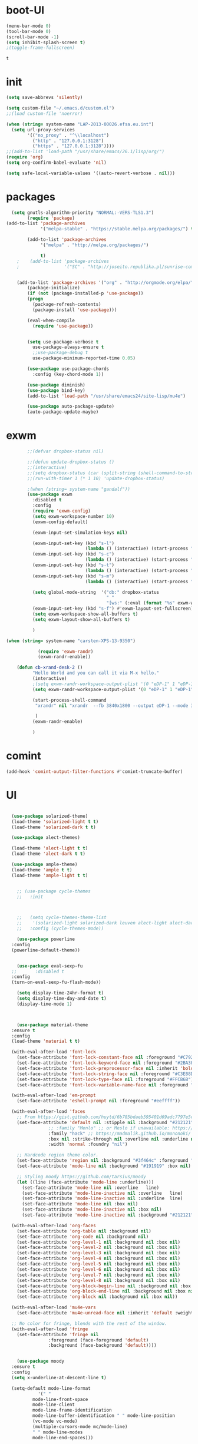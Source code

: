 
* boot-UI
  #+BEGIN_SRC emacs-lisp
  (menu-bar-mode 0)
  (tool-bar-mode 0)
  (scroll-bar-mode -1)
  (setq inhibit-splash-screen t)
  ;(toggle-frame-fullscreen)

  #+END_SRC


  #+RESULTS:
  : t
* init
  
  #+BEGIN_SRC emacs-lisp
    (setq save-abbrevs 'silently)

    (setq custom-file "~/.emacs.d/custom.el")
    ;;(load custom-file 'noerror)

    (when (string= system-name "LAP-2013-00026.efsa.eu.int")      
      (setq url-proxy-services
            '(("no_proxy" . "^\\localhost")
              ("http" . "127.0.0.1:3128")
              ("https" . "127.0.0.1:3128"))))
    ;;(add-to-list 'load-path "/usr/share/emacs/26.1/lisp/org/")
    (require 'org)
    (setq org-confirm-babel-evaluate 'nil) 

    (setq safe-local-variable-values '((auto-revert-verbose . nil)))

  #+END_SRC
  
* packages
  #+BEGIN_SRC emacs-lisp
  (setq gnutls-algorithm-priority "NORMAL:-VERS-TLS1.3")
	    (require 'package)
(add-to-list 'package-archives
             '("melpa-stable" . "https://stable.melpa.org/packages/") t)

	    (add-to-list 'package-archives
			 '("melpa" . "http://melpa.org/packages/") 
		 
			 t)
	;    (add-to-list 'package-archives
	;                 '("SC" . "http://joseito.republika.pl/sunrise-commander/") t)


    (add-to-list 'package-archives '("org" . "http://orgmode.org/elpa/") t)
	    (package-initialize) 
	    (if (not (package-installed-p 'use-package))
		(progn
		  (package-refresh-contents)
		  (package-install 'use-package)))

	    (eval-when-compile
	      (require 'use-package))


	    (setq use-package-verbose t
		  use-package-always-ensure t
		  ;;use-package-debug t
		  use-package-minimum-reported-time 0.05)

	    (use-package use-package-chords
	      :config (key-chord-mode 1))

	    (use-package diminish)
	    (use-package bind-key)       
	    (add-to-list 'load-path "/usr/share/emacs24/site-lisp/mu4e")

	    (use-package auto-package-update)
	    (auto-package-update-maybe)
  #+END_SRC 

  #+RESULTS:

* exwm
  #+BEGIN_SRC emacs-lisp
        ;;(defvar dropbox-status nil)

        ;;(defun update-dropbox-status ()
        ;;(interactive)
        ;;(setq dropbox-status (car (split-string (shell-command-to-string "dropbox status") "\n"))))
        ;;(run-with-timer 1 (* 1 10) 'update-dropbox-status)

        ;(when (string= system-name "gandalf")) 
        (use-package exwm 
          :disabled t
          :config
          (require 'exwm-config)
          (setq exwm-workspace-number 10)
          (exwm-config-default)

          (exwm-input-set-simulation-keys nil)

          (exwm-input-set-key (kbd "s-l")
                              (lambda () (interactive) (start-process "" nil "slock"))) 
          (exwm-input-set-key (kbd "s-c")
                              (lambda () (interactive) (start-process "" nil "chromium")))
          (exwm-input-set-key (kbd "s-t")
                              (lambda () (interactive) (start-process "" nil "terminator"))) 
          (exwm-input-set-key (kbd "s-m")
                              (lambda () (interactive) (start-process "" nil "chromium-browser" "http://www.efsa.europa.eu/webmail"))) 

          (setq global-mode-string  '("db:" dropbox-status
                                      " "
                                      "[ws:" (:eval (format "%s" exwm-workspace-current-index)) "] " display-time-string))
          (exwm-input-set-key (kbd "s-f") #'exwm-layout-set-fullscreen)      
          (setq exwm-workspace-show-all-buffers t)
          (setq exwm-layout-show-all-buffers t)

          )

(when (string= system-name "carsten-XPS-13-9350")

            (require 'exwm-randr)
            (exwm-randr-enable))

    (defun cb-xrand-desk-2 ()
          "Hello World and you can call it via M-x hello."
          (interactive)
          ;(setq exwm-randr-workspace-output-plist '(0 "eDP-1" 1 "eDP-1" 2 "eDP-1" 3 "eDP-1" 4 "eDP-1" 5 "DP-1" 6 "DP-1" 7 "DP-1" 8 "DP-1" 9 "DP-1"))
          (setq exwm-randr-workspace-output-plist '(0 "eDP-1" 1 "eDP-1" 2 "DP-1" 3 "DP-1"))

          (start-process-shell-command
           "xrandr" nil "xrandr  --fb 3840x1800 --output eDP-1 --mode 3200x1800 --scale 0.6x0.6 --pos 0x0 --output DP-1 --mode 1920x1080 --scale 1x1 --pos 1920x0"

           )
          (exwm-randr-enable)

          )

  #+END_SRC

* comint
#+BEGIN_SRC emacs-lisp
(add-hook 'comint-output-filter-functions #'comint-truncate-buffer)
#+END_SRC
* UI
  #+BEGIN_SRC emacs-lisp 

	(use-package solarized-theme)
	(load-theme 'solarized-light t t)
	(load-theme 'solarized-dark t t)

	(use-package alect-themes)

	(load-theme 'alect-light t t)
	(load-theme 'alect-dark t t)

	(use-package ample-theme)
	(load-theme 'ample t t)
	(load-theme 'ample-light t t)


      ;; (use-package cycle-themes
      ;;   :init 



      ;;   (setq cycle-themes-theme-list
      ;; 	'(solarized-light solarized-dark leuven alect-light alect-dark ample ample-light tango-dark tango material))
      ;;   :config (cycle-themes-mode))

      (use-package powerline
	:config
	(powerline-default-theme))


      (use-package eval-sexp-fu
	;;       :disabled t                      
	:config
	(turn-on-eval-sexp-fu-flash-mode))

      (setq display-time-24hr-format t)
      (setq display-time-day-and-date t)
      (display-time-mode 1)



      (use-package material-theme
	:ensure t
	:config
	(load-theme 'material t t)

	(with-eval-after-load 'font-lock
	  (set-face-attribute 'font-lock-constant-face nil :foreground "#C792EA")
	  (set-face-attribute 'font-lock-keyword-face nil :foreground "#2BA3FF" :slant 'italic)
	  (set-face-attribute 'font-lock-preprocessor-face nil :inherit 'bold :foreground "#2BA3FF" :slant 'italic :weight 'normal)
	  (set-face-attribute 'font-lock-string-face nil :foreground "#C3E88D")
	  (set-face-attribute 'font-lock-type-face nil :foreground "#FFCB6B")
	  (set-face-attribute 'font-lock-variable-name-face nil :foreground "#FF5370"))

	(with-eval-after-load 'em-prompt
	  (set-face-attribute 'eshell-prompt nil :foreground "#eeffff"))

	(with-eval-after-load 'faces
	  ;; From https://gist.github.com/huytd/6b785bdaeb595401d69adc7797e5c22c#file-customized-org-mode-theme-el
	  (set-face-attribute 'default nil :stipple nil :background "#212121" :foreground "#eeffff" :inverse-video nil
			      ;; :family "Menlo" ;; or Meslo if unavailable: https://github.com/andreberg/Meslo-Font
			      :family "hack" ;; https://madmalik.github.io/mononoki/ or sudo apt-get install fonts-mononoki
			      :box nil :strike-through nil :overline nil :underline nil :slant 'normal :weight 'normal
			      :width 'normal :foundry "nil")

	  ;; Hardcode region theme color.
	  (set-face-attribute 'region nil :background "#3f464c" :foreground "#eeeeec" :underline nil)
	  (set-face-attribute 'mode-line nil :background "#191919" :box nil)

	  ;; Styling moody https://github.com/tarsius/moody
	  (let ((line (face-attribute 'mode-line :underline)))
	    (set-face-attribute 'mode-line nil :overline   line)
	    (set-face-attribute 'mode-line-inactive nil :overline   line)
	    (set-face-attribute 'mode-line-inactive nil :underline  line)
	    (set-face-attribute 'mode-line nil :box nil)
	    (set-face-attribute 'mode-line-inactive nil :box nil)
	    (set-face-attribute 'mode-line-inactive nil :background "#212121" :foreground "#5B6268")))

	(with-eval-after-load 'org-faces
	  (set-face-attribute 'org-table nil :background nil)
	  (set-face-attribute 'org-code nil :background nil)
	  (set-face-attribute 'org-level-1 nil :background nil :box nil)
	  (set-face-attribute 'org-level-2 nil :background nil :box nil)
	  (set-face-attribute 'org-level-3 nil :background nil :box nil)
	  (set-face-attribute 'org-level-4 nil :background nil :box nil)
	  (set-face-attribute 'org-level-5 nil :background nil :box nil)
	  (set-face-attribute 'org-level-6 nil :background nil :box nil)
	  (set-face-attribute 'org-level-7 nil :background nil :box nil)
	  (set-face-attribute 'org-level-8 nil :background nil :box nil)
	  (set-face-attribute 'org-block-begin-line nil :background nil :box nil)
	  (set-face-attribute 'org-block-end-line nil :background nil :box nil)
	  (set-face-attribute 'org-block nil :background nil :box nil))

	(with-eval-after-load 'mu4e-vars
	  (set-face-attribute 'mu4e-unread-face nil :inherit 'default :weight 'bold :foreground "#2BA3FF" :underline nil))

	;; No color for fringe, blends with the rest of the window.
	(with-eval-after-load 'fringe
	  (set-face-attribute 'fringe nil
			      :foreground (face-foreground 'default)
			      :background (face-background 'default))))


      (use-package moody
	:ensure t
	:config
	(setq x-underline-at-descent-line t)

	(setq-default mode-line-format
		      '(" "
			mode-line-front-space
			mode-line-client
			mode-line-frame-identification
			mode-line-buffer-identification " " mode-line-position
			(vc-mode vc-mode)
			(multiple-cursors-mode mc/mode-line)
			" " mode-line-modes
			mode-line-end-spaces)))

  ;  (pixel-scroll-mode)
  ;  (setq pixel-dead-time 0) ; Never go back to the old scrolling behaviour.
  ;  (setq pixel-resolution-fine-flag t) 

    (use-package gruvbox-theme)
    (use-package srcery-theme)
  #+END_SRC

  #+RESULTS:

* Hydra
  #+BEGIN_SRC emacs-lisp

    (use-package hydra
      :config

      (defhydra hydra-git-gutter (:body-pre (git-gutter-mode 1)
                                            :hint nil)
        "
        Git gutter:
          _j_: next hunk        _s_tage hunk     _q_uit
          _k_: previous hunk    _r_evert hunk    _Q_uit and deactivate git-gutter
          ^ ^                   _p_opup hunk
          _h_: first hunk
          _l_: last hunk        set start _R_evision
        "
        ("j" git-gutter:next-hunk)
        ("k" git-gutter:previous-hunk)
        ("h" (progn (goto-char (point-min))
                    (git-gutter:next-hunk 1)))
        ("l" (progn (goto-char (point-min))
                    (git-gutter:previous-hunk 1)))
        ("s" git-gutter:stage-hunk)
        ("r" git-gutter:revert-hunk)
        ("p" git-gutter:popup-hunk)
        ("R" git-gutter:set-start-revision)
        ("q" nil :color blue)
        ("Q" (progn (git-gutter-mode -1)
                    ;; git-gutter-fringe doesn't seem to
                    ;; clear the markup right away
                    (sit-for 0.1)
                    (git-gutter:clear))
         :color blue))

      (bind-chord "gg" 'hydra-git-gutter/body)

      (defhydra hydra-zoom (global-map "<f6>")
        "zoom"
        ("+" text-scale-increase "in")
        ("-" text-scale-decrease "out"))


      (defhydra hydra-magit (:color teal :hint nil)
        "

                                PROJECTILE: %(projectile-project-root)

                                Immuting            Mutating
                           -----------------------------------------
                             _w_: blame line      _b_: checkout
                             _a_: annotate file   _B_: branch mgr
                             _d_: diff            _c_: commit
                             _s_: status          _e_: rebase
                             _l_: log
                             _t_: time machine

                           "

        ("w" git-messenger:popup-message)
        ("a" vc-annotate)
        ("b" magit-checkout)
        ("B" magit-branch-manager)
        ("c" vc-next-action)
        ("d" magit-diff-working-tree)
        ("e" magit-interactive-rebase)
        ("s" magit-status)
        ("l" magit-log)
        ("t" git-timemachine)))

    (bind-key "C-x g" 'hydra-magit/body)

  #+END_SRC   
* Edit
  #+BEGIN_SRC emacs-lisp
    (global-set-key (kbd "RET") 'newline-and-indent)
    (defun copy-line (arg)
      "Copy lines (as many as prefix argument) in the kill ring.
                                       Ease of use features:
                                       - Move to start of next line.
                                       - Appends the copy on sequential calls.
                                       - Use newline as last char even on the last line of the buffer.
                                       - If region is active, copy its lines."
      (interactive "p")
      (let ((beg (line-beginning-position))
            (end (line-end-position arg)))
        (when mark-active
          (if (> (point) (mark))
              (setq beg (save-excursion (goto-char (mark)) (line-beginning-position)))
            (setq end (save-excursion (goto-char (mark)) (line-end-position)))))
        (if (eq last-command 'copy-line)
            (kill-append (buffer-substring beg end) (< end beg))
          (kill-ring-save beg end)))
      (kill-append "\n" nil)
      (beginning-of-line (or (and arg (1+ arg)) 2))
      (if (and arg (not (= 1 arg))) (message "%d lines copied" arg)))

    (defun duplicate-current-line (&optional n)
      "duplicate current line, make more than 1 copy given a numeric argument"
      (interactive "p")
      (save-excursion
        (let ((nb (or n 1))
              (current-line (thing-at-point 'line)))
          ;; when on last line, insert a newline first
          (when (or (= 1 (forward-line 1)) (eq (point) (point-max)))
            (insert "\n"))
          
          ;; now insert as many time as requested
          (while (> n 0)
            (insert current-line)
            (decf n)))))


    (bind-key "C-c k" 'copy-line)
    (bind-key "C-c l" 'duplicate-current-line)
    (bind-key "C-c j" 'join-line)

    (use-package move-text
      :bind (("C-c <up>" . move-text-up)
             ("C-c <down>" . move-text-down)))

    (defun indent-buffer ()
      (interactive)
      (save-excursion
        (indent-region (point-min) (point-max) nil)))

    (defun my/org-cleanup ()
      (interactive)
      (org-edit-special)
      (indent-buffer)
      (org-edit-src-exit))


    (bind-key "<f12>" 'my/org-cleanup)  

    (electric-indent-mode)



    (use-package expand-region
      :chords (("xx" . er/expand-region)))


  #+END_SRC
  
* company
  #+BEGIN_SRC emacs-lisp
  (use-package company 
    :config
  (global-set-key (kbd "M-TAB") #'company-complete) 
    (add-hook 'after-init-hook 'global-company-mode)

    :diminish company-mode)

  (use-package company-statistics
    :config (company-statistics-mode)
    :diminish company-statistics-mode
    )


  (use-package company-quickhelp)


  (define-key company-active-map (kbd "M-h") 'company-show-doc-buffer)
  #+END_SRC
  
* cider
  #+BEGIN_SRC emacs-lisp



  (use-package cider
    :defer f
    :config
    (setq org-edit-src-content-indentation 0
	  org-src-tab-acts-natively t
	  org-src-fontify-natively t
	  org-confirm-babel-evaluate nil
	  org-support-shift-select 'always)
    (setq cider-show-eval-spinner t)
    (setq org-babel-clojure-sync-nrepl-timeout 3600)
					  ;(setq cider-repl-print-length 10)
					  ;(setq cider-repl-print-level 5)


    (defun cider-eval-and-step ()
      (interactive)
      (cider-eval-defun-at-point)
      (sp-next-sexp)
      )


    (defun cider-pr-shorten-string (max)
      (interactive "nShorten strings to ?:  ")
      (insert (format "
			(defn shorten-string [s]
			   (if (> (count s) %d)
			     (str (.substring s 0 %d) \" ...[\" (count s)    \"]\")
			     s))
			(defmethod print-method java.lang.String [v ^java.io.Writer w]  (.write w (shorten-string  v)))"
		      max max)  )

      (cider-repl-return))

    (defun cider-pr-normal-string ()
      (interactive)
      (insert "
			(defmethod print-method java.lang.String [v ^java.io.Writer w]  (.write w v))
			")
      (cider-repl-return))

    ;;(cider-pr-shorten-string 100)
    (defun cider-pr-shorten-string-default ()
      (cider-pr-shorten-string 100)
      )

    ;;      (add-hook 'cider-repl-mode-hook #'cider-pr-shorten-string-default)

    (defun my/truncate-string (string)
      (if (< 10 (length string))
	  (concat (substring string 0 10) " ...["  (number-to-string (length string)) "]"  )
	string))


    (defun my/cider-connect ()
      (interactive)
      (let ((host (read-string "Host: "))
	    (port (read-string "Port: "))
	    (p-dir (read-directory-name "Project dir: "))
	    )
	(cider-connect `(:host ,host 
			       :port ,port 
			       :project-dir ,p-dir)  )
	)
      (cider-enable-on-existing-clojure-buffers)
      )


    ;;(defun cider-select-endpoint ()
    ;;  (cons (read-string "Host: " ) (read-string "Port:") )

    ;;  )


    ;; (defun cider-repl-emit-result (buffer string show-prefix &optional bol)
    ;;   "Emit into BUFFER the result STRING and mark it as an evaluation result.
    ;; If SHOW-PREFIX is non-nil insert `cider-repl-result-prefix' at the beginning
    ;; of the line.  If BOL is non-nil insert at the beginning of the line."
    ;;   (with-current-buffer buffer
    ;; 	(save-excursion
    ;; 	  (cider-save-marker cider-repl-output-start
    ;; 	    (cider-save-marker cider-repl-output-end
    ;; 	      (goto-char cider-repl-input-start-mark)
    ;; 	      (when (and bol (not (bolp)))
    ;; 		(insert-before-markers "\n"))
    ;; 	      (when show-prefix
    ;; 		(insert-before-markers (propertize cider-repl-result-prefix 'font-lock-face 'font-lock-comment-face)))
    ;; 	      (if cider-repl-use-clojure-font-lock
    ;; 		  (insert-before-markers (cider-font-lock-as-clojure (my/truncate-string string)))
    ;; 		(cider-propertize-region
    ;; 		    '(font-lock-face cider-repl-result-face rear-nonsticky (font-lock-face))
    ;; 		  (insert-before-markers (my/truncate-string string)))))))
    ;; 	(cider-repl--show-maximum-output)))



    ;; (defun cider-repl--emit-output-at-pos (buffer string output-face position &optional bol)
    ;;   "Using BUFFER, insert STRING (applying to it OUTPUT-FACE) at POSITION.
    ;; If BOL is non-nil insert at the beginning of line.  Run
    ;; `cider-repl-preoutput-hook' on STRING."
    ;;   (with-current-buffer buffer
    ;; 	(save-excursion
    ;; 	  (cider-save-marker cider-repl-output-start
    ;; 	    (cider-save-marker cider-repl-output-end
    ;; 	      (goto-char position)
    ;; 	      ;; TODO: Review the need for bol
    ;; 	      (when (and bol (not (bolp))) (insert-before-markers "\n"))
    ;; 	      (setq string (propertize (my/truncate-string string)
    ;; 				       'font-lock-face output-face
    ;; 				       'rear-nonsticky '(font-lock-face)))
    ;; 	      (setq string (cider-run-chained-hook 'cider-repl-preoutput-hook string))
    ;; 	      (insert-before-markers  string)
    ;; 	      (cider-repl--flush-ansi-color-context)
    ;; 	      (when (and (= (point) cider-repl-prompt-start-mark)
    ;; 			 (not (bolp)))
    ;; 		(insert-before-markers "\n")
    ;; 		(set-marker cider-repl-output-end (1- (point)))))))
    ;; 	(cider-repl--show-maximum-output)))
    (define-key clojure-mode-map (kbd "<C-return>") #'cider-eval-and-step)
    (define-key cider-mode-map (kbd "M-TAB") #'company-complete)
    (define-key cider-mode-map (kbd "C-c i l") #'cider-inspect-last-sexp)
    (define-key cider-mode-map (kbd "C-c i i") #'cider-inspect)

    )

  (defun my-clojure-mode-hook ()
    (clj-refactor-mode 1)
    (yas-minor-mode 1) ; for adding require/use/import
    (cljr-add-keybindings-with-prefix "C-c C-m"))

  (use-package clj-refactor
    :defer f
    :config
    (clj-refactor-mode 1)
    (yas-minor-mode 1) ; for adding require/use/import
    (cljr-add-keybindings-with-prefix "C-c C-m")
    (add-hook 'clojure-mode-hook #'my-clojure-mode-hook))

  (use-package cider-eval-sexp-fu
    :defer f
    )



  ;; (use-package sayid
  ;;   :config 
  ;;   (eval-after-load 'clojure-mode
  ;;     '(sayid-setup-package)))

  #+END_SRC

  #+RESULTS:
  
* org-mode 
  #+BEGIN_SRC emacs-lisp
      (use-package org
	:defer t
	:config
	(require 'ox-odt)
	(require 'ob-clojure)

	(setq org-babel-clojure-backend 'cider)
	(require 'cider)
	(setq org-src-fontify-natively t)
	(setq org-src-tab-acts-natively t)
	(setq org-agenda-files (quote ("~/Dropbox/sync/org")))
	(setq org-todo-keywords
	      '((sequence "TODO" "STARTED" "WAITING" "|" "DONE" "CANCELLED" )))

	(setq org-directory "~/Dropbox/sync/org")
	(setq org-default-notes-file (concat org-directory "/notes.org"))
	(setq org-capture-templates
	      '(("t" "Simple todo" entry (file+headline (concat org-directory "/notes.org") "Tasks")
		 "* TODO %?\n")
		("b" "Bookmark" entry (file+headline (concat org-directory "/notes.org") "Bookmarks")
		 "* [[%^{Url}][%^{Title}]]\n\n" :immediate-finish TRUE)
		("e" "email todo" entry (file+headline (concat org-directory "/notes.org")  "Tasks")
		 "* TODO %?\nSCHEDULED: %(org-insert-time-stamp (org-read-date nil t \"+0d\"))\n%a\n")
		))
	(set-variable 'org-export-allow-bind-keywords t)
	(setq org-src-window-setup 'current-window)


	(org-display-inline-images t t)
	(org-babel-do-load-languages
	 'org-babel-load-languages
	 '())


	(setq 
	 org-babel-load-languages
	 '((emacs-lisp . t)
	   ;(ipython . t)
	   (R . t)
	   (shell . t)
  	 (python . t)
	   (jupyter . t)
	   ))

	(use-package ox-reveal)
	(defun my/babel-execute-and-next ()
	  (interactive)
	  (org-babel-execute-src-block)
	  (org-babel-next-src-block)
	  )
	(bind-key "C-c b" 'my/babel-execute-and-next org-mode-map)

	(defun my/beamer-to-pdf()

	  (interactive)
	  (org-beamer-export-to-pdf nil t nil nil nil))
	(bind-key "C-c e" 'my/beamer-to-pdf org-mode-map)



	(defun org-dblock-write:rangereport (params)
	  "Display day-by-day time reports."
	  (let* ((ts (plist-get params :tstart))
		 (te (plist-get params :tend))
		 (start (time-to-seconds
			 (apply 'encode-time (org-parse-time-string ts))))
		 (end (time-to-seconds
		       (apply 'encode-time (org-parse-time-string te))))
		 day-numbers)
	    (setq params (plist-put params :tstart nil))
	    (setq params (plist-put params :end nil))
	    (while (<= start end)
	      (save-excursion
		(insert "\n\n"
			(format-time-string (car org-time-stamp-formats)
					    (seconds-to-time start))
			"----------------\n")
		(org-dblock-write:clocktable
		 (plist-put
		  (plist-put
		   params
		   :tstart
		   (format-time-string (car org-time-stamp-formats)
				       (seconds-to-time start)))
		  :tend
		  (format-time-string (car org-time-stamp-formats)
				      (seconds-to-time end))))
		(setq start (+ 86400 start))))))

	(defun my-org-clocktable-indent-string (level)
	  (if (= level 1)
	      ""
	    (let ((str "^"))
	      (while (> level 2)
		(setq level (1- level)
		      str (concat str "--")))
	      (concat str "-> "))))

	(advice-add 'org-clocktable-indent-string :override #'my-org-clocktable-indent-string)
	(setq org-file-apps
	      '(("pdf" . "evince %s")
		("\\.mm\\'" . default)
		("\\.x?html?\\'" . default)))

	:bind (("C-c a"  . org-agenda)
	       ("C-c c" . org-capture)))

      (defun org-babel-remove-all-results ()
	(interactive)
	(org-babel-map-src-blocks nil (org-babel-remove-result))
	) 

      ;; (use-package org2jekyll


      ;;   :config
      ;;   (custom-set-variables '(org2jekyll-blog-author       "ardumont")
      ;;                         '(org2jekyll-source-directory  (expand-file-name "~/Dropbox/sync/org/blog"))
      ;;                         '(org2jekyll-jekyll-directory  (expand-file-name "~/public_html"))
      ;;                         '(org2jekyll-jekyll-drafts-dir "")
      ;;                         '(org2jekyll-jekyll-posts-dir  "_posts/")
      ;;                         '(org-publish-project-alist
      ;;                           `(("default"
      ;;                              :base-directory ,(org2jekyll-input-directory)
      ;;                              :base-extension "org"
      ;;                              ;; :publishing-directory "/ssh:user@host:~/html/notebook/"
      ;;                              :publishing-directory ,(org2jekyll-output-directory)
      ;;                              :publishing-function org-html-publish-to-html
      ;;                              :headline-levels 4
      ;;                              :section-numbers nil
      ;;                              :with-toc nil
      ;;                              :html-head "<link rel=\"stylesheet\" href=\"./css/style.css\" type=\"text/css\"/>"
      ;;                              :html-preamble t
      ;;                              :recursive t
      ;;                              :make-index t
      ;;                              :html-extension "html"
      ;;                              :body-only t)

      ;;                             ("post"
      ;;                              :base-directory ,(org2jekyll-input-directory)
      ;;                              :base-extension "org"
      ;;                              :publishing-directory ,(org2jekyll-output-directory org2jekyll-jekyll-posts-dir)
      ;;                              :publishing-function org-html-publish-to-html
      ;;                              :headline-levels 4
      ;;                              :section-numbers nil
      ;;                              :with-toc nil
      ;;                              :html-head "<link rel=\"stylesheet\" href=\"./css/style.css\" type=\"text/css\"/>"
      ;;                              :html-preamble t
      ;;                              :recursive t
      ;;                              :make-index t
      ;;                              :html-extension "html"
      ;;                              :body-only t)

      ;;                             ("images"
      ;;                              :base-directory ,(org2jekyll-input-directory "img")
      ;;                              :base-extension "jpg\\|gif\\|png"
      ;;                              :publishing-directory ,(org2jekyll-output-directory "img")
      ;;                              :publishing-function org-publish-attachment
      ;;                              :recursive t)

      ;;                             ("js"
      ;;                              :base-directory ,(org2jekyll-input-directory "js")
      ;;                              :base-extension "js"
      ;;                              :publishing-directory ,(org2jekyll-output-directory "js")
      ;;                              :publishing-function org-publish-attachment
      ;;                              :recursive t)

      ;;                             ("css"
      ;;                              :base-directory ,(org2jekyll-input-directory "css")
      ;;                              :base-extension "css\\|el"
      ;;                              :publishing-directory ,(org2jekyll-output-directory "css")
      ;;                              :publishing-function org-publish-attachment
      ;;                              :recursive t)

      ;;                             ("web" :components ("images" "js" "css"))))))



  (defun org-babel-execute:graal-r (body params)
    (org-babel-execute:clojure
     (format "(.eval context \"R\" \"%s \" ) "  body) params))


      (add-hook 'org-babel-after-execute-hook 'org-display-inline-images)   
      (add-hook 'org-mode-hook 'org-display-inline-images)   

  (setq org-reveal-note-key-char nil)

  #+END_SRC


* ess
  #+BEGIN_SRC emacs-lisp



  (use-package ess) 
  (require 'ob-R)
  ;; (setq ess-R-font-lock-keywords

  ;;       (quote
  ;;        ((ess-R-fl-keyword:modifiers . t)
  ;; 	(ess-R-fl-keyword:fun-defs . t)
  ;; 	(ess-R-fl-keyword:keywords . t)
  ;; 	(ess-R-fl-keyword:assign-ops . t)
  ;; 	(ess-R-fl-keyword:constants . t)
  ;; 	(ess-fl-keyword:fun-calls . t)
  ;; 	(ess-fl-keyword:numbers . t)
  ;; 	(ess-fl-keyword:operators . t)
  ;; 	(ess-fl-keyword:delimiters . t)
  ;; 	(ess-fl-keyword:= . t)
  ;; 	(ess-R-fl-keyword:F&T . t)
  ;; 	;;  (ess-R-fl-keyword:%op% . t)
  ;; 	))
  ;;       )

  ;; (setq comint-move-point-for-output t)
   (setq ess-help-own-frame nil
	ess-help-reuse-window  t)

  (defun my-ess-execute-screen-options (foo)
    "cycle through windows whose major mode is inferior-ess-mode and fix width"
    (interactive)
    (setq my-windows-list (window-list))
    (while my-windows-list
      (when (with-selected-window (car my-windows-list) (string= "inferior-ess-mode" major-mode))
	(with-selected-window (car my-windows-list) (ess-execute-screen-options t)))
      (setq my-windows-list (cdr my-windows-list))))

  (add-to-list 'window-size-change-functions 'my-ess-execute-screen-options)


  (defun then_R_operator ()
    "R - %>% operator or 'then' pipe operator"
    (interactive)
    (just-one-space 1)
    (insert "%>%")
    (reindent-then-newline-and-indent))


  (defun R-docker ()
    (interactive)
    (let ((ess-r-customize-alist
	   (append ess-r-customize-alist
		   '((inferior-ess-program . "~/bin/r-docker.sh"))))
	  (ess-R-readline t))
      (R)))




  #+END_SRC
  
* projectile
  #+BEGIN_SRC emacs-lisp
    (use-package projectile 
      :config
      (projectile-global-mode)
      (setq projectile-use-git-grep t)
      (setq projectile-file-exists-local-cache-expire (* 5 60)))
(define-key projectile-mode-map (kbd "C-c p") 'projectile-command-map)
    (use-package ag)
  #+END_SRC

* undo tree
  #+BEGIN_SRC emacs-lisp
    (use-package undo-tree
      :config
      (global-undo-tree-mode)
      (setq undo-tree-visualizer-timestamps t)
      (setq undo-tree-visualizer-diff t)
      :diminish undo-tree-mode 
      :bind ("C-z" . undo-tree-visualize))
  #+END_SRC

* highlight-tail
  #+BEGIN_SRC emacs-lisp
    ;; (use-package highlight-tail
    ;;   :config
    ;;   (setq highlight-tail-colors '(("black" . 0)
    ;;                                 ("#bc2525" . 25)
    ;;                                 ("black" . 100)))
    ;;   (setq highlight-tail-steps 10
    ;;         highlight-tail-timer 0.05)

    ;;   (highlight-tail-mode)
    ;;   (highlight-tail-reload)
    ;;   :diminish highlight-tail-mode)

  #+END_SRC

* helm
  #+BEGIN_SRC emacs-lisp
    (use-package helm

      :commands(helm-execute-persistent-action helm-select-action)


      :init
      (require 'helm-config)
      (when (executable-find "curl")
        (setq helm-net-prefer-curl t))
      (helm-mode 1)
      (setq helm-autoresize-mode 1)

      (bind-key "<tab>" 'helm-execute-persistent-action helm-map)
      (bind-key "C-i" 'helm-execute-persistent-action helm-map)
      (bind-key "C-z" 'helm-select-action helm-map)
      (global-set-key (kbd "C-c h") 'helm-command-prefix)  

      :diminish helm-mode
      :bind ( 
             ("C-c h g" . helm-google-suggest)
             ("M-x" . helm-M-x)
             ("C-x f" . helm-recentf)
             ("C-x C-f" . helm-find-files)
             ("C-x b"   . helm-mini)
             ("<menu>" . helm-M-x)
             ("C-c h w" . helm-swoop)
             ) 
      )

    (use-package  helm-projectile

      :bind (("C-c p h" . helm-projectile))
      :init
      (setq projectile-switch-project-action 'helm-projectile)
      (helm-projectile-on))

    (use-package helm-recoll
      :init
      (helm-recoll-create-source "default" "~/.recoll"))

    (use-package helm-swoop
      :config
      (setq helm-swoop-split-direction 'split-window-horizontally)
      :bind ("<f8>" . helm-multi-swoop-org))

    (use-package helm-google
      :bind ("C-c C--" . helm-google))
    (use-package helm-ag)
  #+END_SRC
  
* git
  #+BEGIN_SRC emacs-lisp
    (use-package magit
      :config

      (setq magit-diff-refine-hunk 'all))

    (use-package git-timemachine)

    (use-package git-gutter-fringe
      :config
      (global-git-gutter-mode)
      :diminish git-gutter-mode)


 #+END_SRC
  
* polymode
  #+BEGIN_SRC emacs-lisp

    (use-package polymode
      :config
      (defun insert-r-chunk ()
	(interactive)
	(insert "```{r}

	    ``` ")))

    (use-package poly-R)
    (use-package poly-markdown
      :ensure t)

    (defun ess-rmarkdown ()
      "Compile R markdown (.Rmd). Should work for any output type."
      (interactive)
      (when (bound-and-true-p poly-markdown+r-mode)
	(save-buffer-if-visiting-file)
					    ; Check if attached R-session
	(condition-case nil
	    (ess-get-process)
	  ((error ""  ARGS)
	   (ess-switch-process)))
	(let* ((rmd-buf (current-buffer)))

	  (save-excursion
	    (let* ((sprocess (ess-get-process ess-current-process-name))
		   (sbuffer (process-buffer sprocess))
		   (buf-coding (symbol-name buffer-file-coding-system))
		   (R-cmd
		    (format "library(rmarkdown); rmarkdown::render(\"%s\")"
			    buffer-file-name)))
	      (message "Running rmarkdown on %s" buffer-file-name)
	      (ess-execute R-cmd 'buffer nil nil)
	      (switch-to-buffer rmd-buf)
	      (ess-show-buffer (buffer-name sbuffer) nil))))))


    (bind-key  "C-c C-r"  'ess-rmarkdown  polymode-mode-map)
					    ;      (bind-key  "C-c C-i"  'insert-r-chunk  polymode-mode-map)



    ;;   (eval-when-compile
    ;;     (require 'polymode-core)  
    ;;     (defvar pm/chunkmode))
    ;;   (declare-function pm-map-over-spans "polymode-core")
    ;;   (declare-function pm-narrow-to-span "polymode-core")

    ;;   (defun rmd-send-chunk ()
    ;;     "Send current R chunk to ess process."
    ;;     (interactive)
    ;;     (and (eq (oref pm/chunkmode :mode) 'r-mode) ;;'
    ;;          (pm-with-narrowed-to-span nil
    ;;            (goto-char (point-min))
    ;;            (forward-line)
    ;;            (ess-eval-region (point) (point-max) nil nil 'R)))) ;;'

    ;;   (defun rmd-send-buffer (arg)
    ;;     "Send all R code blocks in buffer to ess process. With prefix
    ;; send regions above point."
    ;;     (interactive "P")
    ;;     (save-restriction
    ;;       (widen)
    ;;       (save-excursion
    ;;         (pm-map-over-spans
    ;;          'rmd-send-chunk (point-min) ;;'
    ;;          ;; adjust this point to send prior regions
    ;;          (if arg (point) (point-max))))))

    ;;   (bind-key "C-c r c" 'rmd-send-chunk)


    ;;   )

    ;; (use-package markdown-mode 
    ;;   :defer 1 
    ;;   :config 
    ;;   (require 'poly-markdown)
    ;;   (require 'poly-R)
    ;;   (add-to-list 'auto-mode-alist '("\\.Rmd" . poly-markdown+r-mode)))

    ;; (defun save-buffer-if-visiting-file ()
    ;;   "Save the current buffer only if it is visiting a file"
    ;;   (interactive)
    ;;   (if (and (buffer-file-name) (buffer-modified-p))
    ;;       (save-buffer)))




    ;; (defun ess-auto-rmarkdown-enable ()
    ;;   (interactive)
    ;;   (run-with-idle-timer 1 t #'ess-rmarkdown))
  #+END_SRC
  
* password-store
#+BEGIN_SRC emacs-lisp
  (defun password-store-show (entry)
    "show existing password for ENTRY."
    (interactive (list (password-store--completing-read)))
    (with-output-to-temp-buffer "*PW entry*"
      (princ (concat "entry:    " entry "\npassword: " (password-store--run-show entry)))))

  (use-package password-store
    :config
    (bind-key "C-c t c" 'password-store-copy)
    (bind-key "C-c t e" 'password-store-edit)
    (bind-key "C-c t s" 'password-store-show))

#+END_SRC
* Keychord
  #+BEGIN_SRC emacs-lisp

    (use-package key-chord
      :config
      (key-chord-mode 1)
      (bind-chord "uu" 'undo)) 



      ;; (bind-chord "jl"
      ;;             (defhydra join-lines ()
      ;;               ("<up>" join-line)
      ;;               ("<down>" (join-line 1))
      ;;               ("t" join-line)
      ;;               ("n" (join-line 1))
      ;;               ("q" nil :color blue))))




 #+END_SRC 
  
* other
  #+BEGIN_SRC emacs-lisp
  (setq browse-url-generic-program (executable-find "chromium"))
  (setq browse-url-browser-function 'browse-url-generic)

  (use-package focus)

  (use-package google-this
    :config
    (global-set-key (kbd "C-c g") 'google-this-mode-submap))



  (use-package which-key 
    :defer 2
    :config (which-key-mode)
    :diminish  which-key-mode)



  (defun hide-eol ()
    "Do not show ^M in files containing mixed UNIX and DOS line endings."
    (interactive)
    (setq buffer-display-table (make-display-table))
    (aset buffer-display-table ?\^M []))

  (defun clear-shell ()
    (interactive)
    (let ((old-max comint-buffer-maximum-size))
      (setq comint-buffer-maximum-size 0)
      (comint-truncate-buffer)
      (setq comint-buffer-maximum-size old-max)))

  (use-package rainbow-delimiters
    :config
    (add-hook 'prog-mode-hook 'rainbow-delimiters-mode))

  (use-package keyfreq
    :config
    (keyfreq-mode 1)
    (keyfreq-autosave-mode 1))

  (setq backup-directory-alist '(("." . "~/.emacs.d/backups")))
  (fset 'yes-or-no-p 'y-or-n-p)

  (use-package calfw
    :defer 1
    :config
    ;;(require 'calfw-org)
    (bind-key "C-c m" 'cfw:open-org-calendar)
    (setq calendar-holidays '()))

  (defun sudo-edit (&optional arg)
    (interactive "P")
    (if (or arg (not buffer-file-name))
	(find-file (concat "/sudo:root@localhost:"
			   (ido-read-file-name "Find file(as root): ")))
      (find-alternate-file (concat "/sudo:root@localhost:" buffer-file-name))))

  (use-package pandoc-mode
    :defer t
    :config
    (add-hook 'markdown-mode-hook 'pandoc-mode))


  (defun save-all-and-compile ()
    (interactive)
    (save-some-buffers 1)
    (compile compile-command))

  (global-set-key [f5] 'save-all-and-compile)

  (setq skeleton-pair t)


  (use-package sunrise-commander 
    :disabled t
    :defer t)


  (use-package shell-pop
    :bind ("<f9>" . shell-pop))


  (setq linum-format "%4d")
  (require 'linum)
  (defun linum-update-window-scale-fix (win)
    "fix linum for scaled text"
    (set-window-margins win
			(ceiling (* (if (boundp 'text-scale-mode-step)
					(expt text-scale-mode-step
					      text-scale-mode-amount) 1)
				    (if (car (window-margins))
					(car (window-margins)) 1)
				    ))))
  (advice-add #'linum-update-window :after #'linum-update-window-scale-fix)

  (winner-mode) 

  (use-package anzu

    :bind(("M-%" . anzu-query-replace)
	  ("M-C-%" . anzu-query-replace-regexp))
    :config
    (global-anzu-mode 1)
    (set-face-attribute 'anzu-mode-line nil
			:foreground "orange" :weight 'bold))


  ;; (use-package aggressive-indent
  ;;   :disabled t
  ;;   :config
  ;;   (global-aggressive-indent-mode 1)
  ;;   (add-to-list 'aggressive-indent-excluded-modes 'poly-markdown+r-mode)
  ;;   (add-to-list 'aggressive-indent-excluded-modes 'polymode)
  ;;   (add-to-list 'aggressive-indent-excluded-modes 'Polymode)


  ;;   )

  (use-package discover-my-major)
  ;;(use-package yaml-mode)

  (windmove-default-keybindings 'super)


  (use-package dash-functional)
  (defmacro my/convert-shell-scripts-to-interactive-commands (directory)
    "Make the shell scripts in DIRECTORY available as interactive commands."
    (cons 'progn
	  (-map
	   (lambda (filename)
	     (let ((function-name (intern (concat "my/shell/" (file-name-nondirectory filename)))))
	       `(defun ,function-name (&rest args)
		  (interactive)
		  (apply 'call-process ,filename nil nil nil args))))
	   (-filter (-not #'file-directory-p)
		    (-filter #'file-executable-p (directory-files directory t))))))
  (when (file-directory-p "~/bin")
    (my/convert-shell-scripts-to-interactive-commands "~/bin"))

  ;;    (use-package pdf-tools
  ;;      :config
  ;;      (pdf-tools-install))


  (use-package yaml-mode
    :config
    (add-to-list 'auto-mode-alist '("\\.yml\\'" . yaml-mode))
    )
  (use-package dockerfile-mode)


  (use-package skewer-mode)
  (skewer-setup)
  (use-package ac-js2)
  (add-hook 'js2-mode-hook 'ac-js2-mode)

  (defun open-with (arg)
    "Open visited file in default external program.

      With a prefix ARG always prompt for command to use."
    (interactive "P")
    (when buffer-file-name
      (shell-command (concat
		      (cond
		       ((and (not arg) (eq system-type 'darwin)) "open")
		       ((and (not arg) (member system-type '(gnu gnu/linux gnu/kfreebsd))) "xdg-open")
		       (t (read-shell-command "Open current file with: ")))
		      " "
		      (shell-quote-argument buffer-file-name)))))


  (use-package deft
    :commands (deft)
    :config (setq deft-directory "~/Dropbox/sync/org"
		  deft-extensions '("md" "org")
		  deft-recursive t))
  #+END_SRC
* Python
  #+BEGIN_SRC emacs-lisp
      ;(use-package ob-ipython)
    (use-package jupyter)
  (setq ob-async-no-async-languages-alist '("jupyter-python" "jupyter-julia"))
    (use-package pyvenv 
	      ;:defer 1
      :config
					    ;(pyvenv-activate "~/miniconda/envs/dataScience")
      ;(setq
       ;python-shell-interpreter "ipython"
					  ;)
      )

      ;(add-to-list 'company-backends 'company-ob-ipython)

	  ;; (use-package jedi
	  ;;   :defer 1
	  ;;   :config 

	  ;;   (use-package company-jedi)
	  ;;   (defun my/python-mode-hook ()
	  ;;     (jedi-mode)

	  ;;     (add-to-list 'company-backends 'company-jedi))
	  ;;   (setq jedi:complete-on-dot t)
	  ;;   (add-hook 'python-mode-hook 'my/python-mode-hook))


      ;;     (defun python-shell-completion-complete-or-indent ()
      ;;       "Complete or indent depending on the context.
      ;;     If content before pointer is all whitespace, indent.
      ;;     If not try to complete."
      ;;       (interactive)
      ;;       (if (string-match "^[[:space:]]*$"
      ;; 			(buffer-substring (comint-line-beginning-position)
      ;; 					  (point-marker)))
      ;; 	  (indent-for-tab-command)
      ;; 	(company-complete)))
      (defun block-line-end ()
	  (setq indentation (current-indentation))
	  (forward-line)
	  (while (> (current-indentation) indentation)
	    (forward-line))
	  (forward-line -1)
	  (line-end-position))  
      (defun my-python-shell-send-region (&optional beg end)
	  (interactive)
	  (let ((beg (cond (beg beg)
		    ((region-active-p) (region-beginning))
		    (t (line-beginning-position))))
	      (end (cond (end end)
		    ((region-active-p) 
		     (copy-marker (region-end)))
		    (t (block-line-end)))))
	    (python-shell-send-region beg end))
	  (forward-line))

      (eval-after-load "python"
	'(define-key python-mode-map (kbd "C-<return>") 'my-python-shell-send-region))

  #+END_SRC 

* ein   
  #+BEGIN_SRC emacs-lisp
	(use-package ein
;	      :config
;		 (setq ein:use-auto-complete-superpack t)
;		 (defun my/ein-mode-hook ()
;		 	 (company-mode 0)
;		 	 (auto-complete-mode 1))
;		 (add-hook 'ein:notebook-mode-hook 'my/ein-mode-hook)

 ) 
    (require 'popup)
  #+END_SRC

  #+RESULTS:
  : popup

* Dired
  #+BEGIN_SRC emacs-lisp


    (defun xah-dired-sort ()
      "Sort dired dir listing in different ways.
            Prompt for a choice.
            URL `http://ergoemacs.org/emacs/dired_sort.html'
            Version 2015-07-30"
      (interactive)
      (let (ξsort-by ξarg)
        (setq ξsort-by (ido-completing-read "Sort by:" '( "date" "size" "name")))
        (cond
         ((equal ξsort-by "name") (setq ξarg "-Al --si --time-style long-iso --group-directories-first"))
         ((equal ξsort-by "date") (setq ξarg "-Al --si --time-style long-iso -t --group-directories-first"))
         ((equal ξsort-by "size") (setq ξarg "-Al --si --time-style long-iso -S --group-directories-first"))

         (t (error "logic error 09535" )))
        (dired-sort-other ξarg )))


    (use-package dired+ 
      :disabled t
      :config
      (bind-key  "c"  'xah-dired-sort  dired-mode-map)
      (setq dired-dwim-target t)
      (setq dired-recursive-copies (quote always)) ; “always” means no asking
      (setq dired-recursive-deletes (quote top)) ; “top” means ask once
      (diredp-toggle-find-file-reuse-dir 1)

      (set-face-background diredp-dir-priv nil)
      (set-face-background diredp-exec-priv nil)
      (set-face-background diredp-no-priv nil)
      (set-face-background diredp-rare-priv nil)
      (set-face-background diredp-read-priv nil)
      (set-face-background diredp-write-priv nil)
      )

    ;;; Toggle showing dot-files using "."
    ;; (define-minor-mode dired-hide-dotfiles-mode
    ;;   ""
    ;;   :lighter " Hide"
    ;;   :init-value nil
    ;;   (if (not (eq major-mode 'dired-mode))
    ;;       (progn 
    ;;         (error "Doesn't seem to be a Dired buffer")
    ;;         (setq dired-hide-dotfiles-mode nil))
    ;;     (if dired-hide-dotfiles-mode
    ;;         (setq dired-actual-switches "-lh --group-directories-first")
    ;;       (setq dired-actual-switches "-lAh --group-directories-first"))
    ;;     (revert-buffer)))
    ;; (define-key dired-mode-map "." 'dired-hide-dotfiles-mode)
    ;; (add-hook 'dired-mode-hook (lambda () (dired-hide-dotfiles-mode 0)))
    (use-package dired-filter
      :config
      (setq dired-filter-inherit-filter-stack t)
      )
    (use-package dired-quick-sort :ensure t :config (dired-quick-sort-setup)) 
  #+END_SRC 
* smart parents
#+BEGIN_SRC emacs-lisp
(use-package smartparens)
(require 'smartparens-config)
(sp-use-smartparens-bindings)
(smartparens-global-mode)
(define-key smartparens-mode-map (kbd "C-c s f") 'sp-forward-slurp-sexp)
(define-key smartparens-mode-map (kbd "C-c s b") 'sp-backward-barf-sexp)

;  (setq sp-base-key-bindings 'sp)
;  (use-package smartparens-config
 ;   :ensure smartparens
  ;  :init
   ; (progn
;      (smartparens-config)
    ;  (show-smartparens-global-mode t)))

;  (add-hook 'prog-mode-hook 'turn-on-smartparens-strict-mode)
 ; (add-hook 'markdown-mode-hook 'turn-on-smartparens-strict-mode)
#+END_SRC
* ace
#+BEGIN_SRC emacs-lisp

  (use-package ace-jump-mode
    :chords (("jj" . ace-jump-char-mode)
             ("jk" . ace-jump-word-mode)
             ("jl" . ace-jump-line-mode)))
#+END_SRC

* start server
  #+BEGIN_SRC emacs-lisp
    (server-start)
  #+END_SRC 

* print init time  
#+BEGIN_SRC emacs-lisp 
(setq after-init-time (current-time))
(message "Config successfully loaded in %s" (emacs-init-time))
(set-frame-font "Hack" t t)

#+END_SRC


  




 





